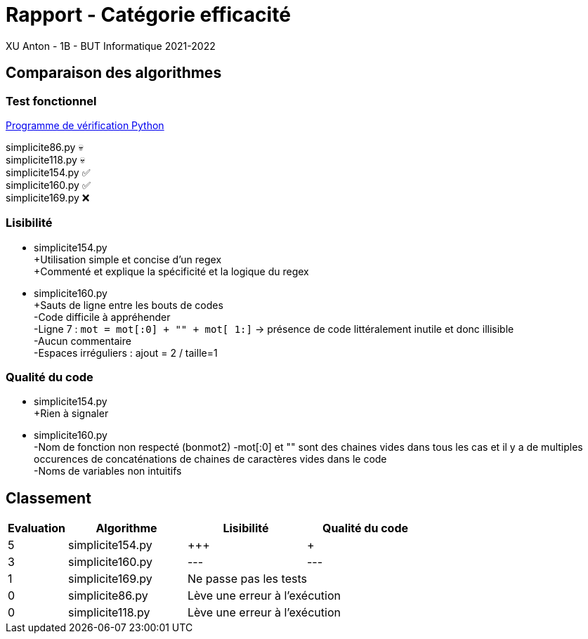 = Rapport - Catégorie efficacité
XU Anton - 1B - BUT Informatique 2021-2022

== Comparaison des algorithmes

=== Test fonctionnel

link:../analyse/verification.py[Programme de vérification Python]

simplicite86.py 💀 +
simplicite118.py 💀 +
simplicite154.py ✅ +
simplicite160.py ✅ +
simplicite169.py ❌

=== Lisibilité

- simplicite154.py +
+Utilisation simple et concise d'un regex +
+Commenté et explique la spécificité et la logique du regex


- simplicite160.py +
{plus}Sauts de ligne entre les bouts de codes + 
-Code difficile à appréhender +
-Ligne 7 : `mot = mot[:0] + "" + mot[ 1:]` -> présence de code littéralement inutile et donc illisible + 
-Aucun commentaire +
-Espaces irréguliers : ajout += 2 / taille+=1

=== Qualité du code

- simplicite154.py +
+Rien à signaler

- simplicite160.py +
-Nom de fonction non respecté (bonmot2)
-mot[:0] et "" sont des chaines vides dans tous les cas et il y a de multiples occurences de concaténations de chaines de caractères vides dans le code +
-Noms de variables non intuitifs +

== Classement

[cols="1,2,2,2"]
|===
|Evaluation |Algorithme |Lisibilité |Qualité du code

|5
|simplicite154.py
|{plus}{plus}{plus}
|{plus}

|3
|simplicite160.py
|---
|---


|1
|simplicite169.py
2+|Ne passe pas les tests


|0
|simplicite86.py
2+|Lève une erreur à l'exécution

|0
|simplicite118.py
2+|Lève une erreur à l'exécution

|===
